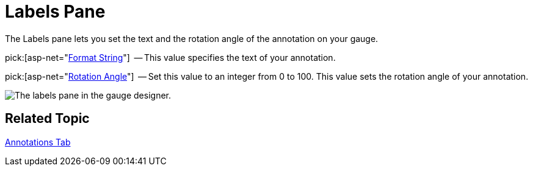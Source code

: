 ﻿////

|metadata|
{
    "name": "webgauge-labels-pane",
    "controlName": ["WebGauge"],
    "tags": ["How Do I"],
    "guid": "{600DF436-3FAE-4634-A4CA-AECE880DFF95}",  
    "buildFlags": [],
    "createdOn": "0001-01-01T00:00:00Z"
}
|metadata|
////

= Labels Pane

The Labels pane lets you set the text and the rotation angle of the annotation on your gauge.

pick:[asp-net="link:infragistics4.webui.ultrawebgauge.v{ProductVersion}~infragistics.ultragauge.resources.labelappearance~formatstring.html[Format String]"]  -- This value specifies the text of your annotation.

pick:[asp-net="link:infragistics4.webui.ultrawebgauge.v{ProductVersion}~infragistics.ultragauge.resources.labelappearance~rotationangle.html[Rotation Angle]"]  -- Set this value to an integer from 0 to 100. This value sets the rotation angle of your annotation.

image::images/Annotations_Label_Pane_01.png[The labels pane in the gauge designer.]

== Related Topic

link:webgauge-annotations-tab.html[Annotations Tab]